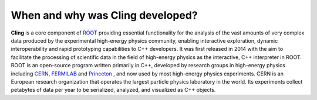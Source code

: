 When and why was Cling developed?
--------------------------------------------

**Cling** is a core component of `ROOT <https://github.com/sarabellei/rtd_tutorial/edit/main/docs/source/index.rst>`_ providing essential functionality for the analysis of the vast amounts of very complex data produced by the experimental high-energy physics community, enabling interactive exploration, dynamic interoperability and rapid prototyping capabilities to C++ developers. It was first released in 2014 with the aim to facilitate the processing of scientific data in the field of high-energy physics as the interactive, C++ interpreter in  ROOT. 
ROOT is an open-source program written primarily in C++, developed by research groups in high-energy physics including `CERN <https://home.cern/>`_, `FERMILAB <https://www.fnal.gov/>`_  and `Princeton <https://www.princeton.edu/>`_ , and now used by most high-energy physics experiments. CERN is an European research organization that operates the largest particle physics laboratory in the world. Its experiments collect petabytes of data per year to be serialized, analyzed, and visualized as C++ objects.
